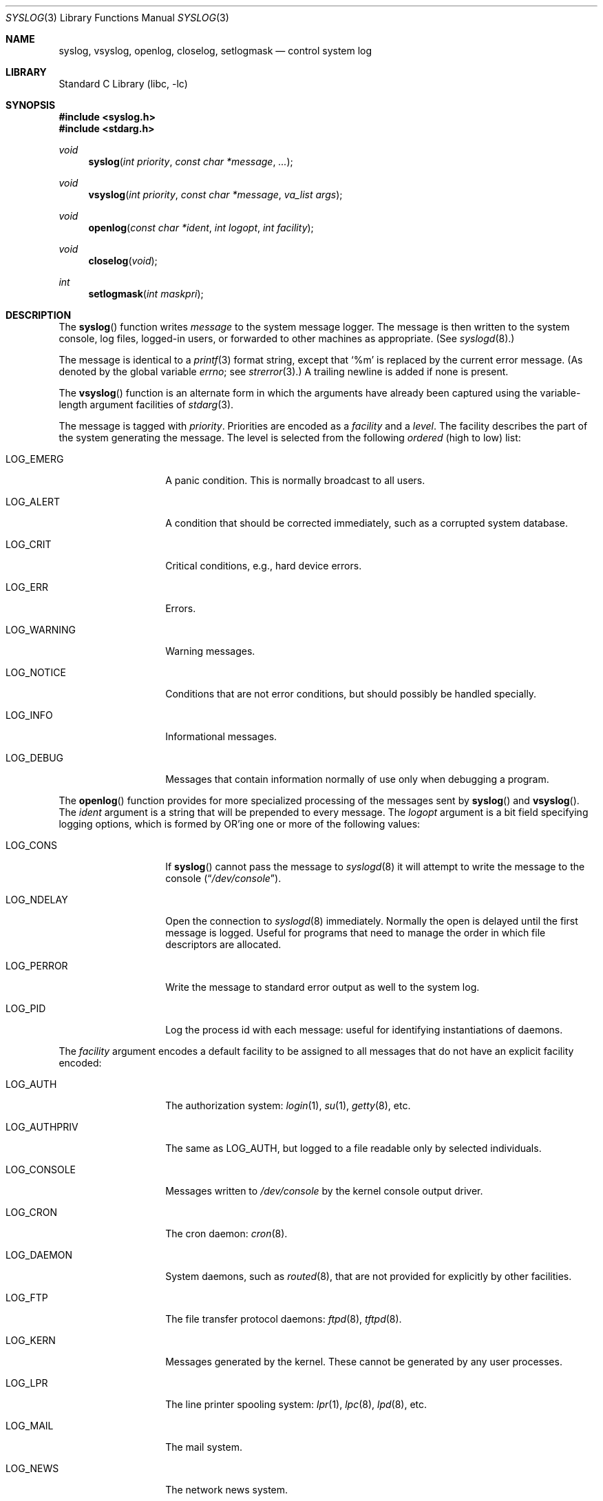 .\" Copyright (c) 1985, 1991, 1993
.\"	The Regents of the University of California.  All rights reserved.
.\"
.\" Redistribution and use in source and binary forms, with or without
.\" modification, are permitted provided that the following conditions
.\" are met:
.\" 1. Redistributions of source code must retain the above copyright
.\"    notice, this list of conditions and the following disclaimer.
.\" 2. Redistributions in binary form must reproduce the above copyright
.\"    notice, this list of conditions and the following disclaimer in the
.\"    documentation and/or other materials provided with the distribution.
.\" 4. Neither the name of the University nor the names of its contributors
.\"    may be used to endorse or promote products derived from this software
.\"    without specific prior written permission.
.\"
.\" THIS SOFTWARE IS PROVIDED BY THE REGENTS AND CONTRIBUTORS ``AS IS'' AND
.\" ANY EXPRESS OR IMPLIED WARRANTIES, INCLUDING, BUT NOT LIMITED TO, THE
.\" IMPLIED WARRANTIES OF MERCHANTABILITY AND FITNESS FOR A PARTICULAR PURPOSE
.\" ARE DISCLAIMED.  IN NO EVENT SHALL THE REGENTS OR CONTRIBUTORS BE LIABLE
.\" FOR ANY DIRECT, INDIRECT, INCIDENTAL, SPECIAL, EXEMPLARY, OR CONSEQUENTIAL
.\" DAMAGES (INCLUDING, BUT NOT LIMITED TO, PROCUREMENT OF SUBSTITUTE GOODS
.\" OR SERVICES; LOSS OF USE, DATA, OR PROFITS; OR BUSINESS INTERRUPTION)
.\" HOWEVER CAUSED AND ON ANY THEORY OF LIABILITY, WHETHER IN CONTRACT, STRICT
.\" LIABILITY, OR TORT (INCLUDING NEGLIGENCE OR OTHERWISE) ARISING IN ANY WAY
.\" OUT OF THE USE OF THIS SOFTWARE, EVEN IF ADVISED OF THE POSSIBILITY OF
.\" SUCH DAMAGE.
.\"
.\"     @(#)syslog.3	8.1 (Berkeley) 6/4/93
.\" $FreeBSD: releng/11.0/lib/libc/gen/syslog.3 285739 2015-07-21 09:44:45Z pluknet $
.\"
.Dd July 21, 2015
.Dt SYSLOG 3
.Os
.Sh NAME
.Nm syslog ,
.Nm vsyslog ,
.Nm openlog ,
.Nm closelog ,
.Nm setlogmask
.Nd control system log
.Sh LIBRARY
.Lb libc
.Sh SYNOPSIS
.In syslog.h
.In stdarg.h
.Ft void
.Fn syslog "int priority" "const char *message" "..."
.Ft void
.Fn vsyslog "int priority" "const char *message" "va_list args"
.Ft void
.Fn openlog "const char *ident" "int logopt" "int facility"
.Ft void
.Fn closelog void
.Ft int
.Fn setlogmask "int maskpri"
.Sh DESCRIPTION
The
.Fn syslog
function
writes
.Fa message
to the system message logger.
The message is then written to the system console, log files,
logged-in users, or forwarded to other machines as appropriate.
(See
.Xr syslogd 8 . )
.Pp
The message is identical to a
.Xr printf 3
format string, except that
.Ql %m
is replaced by the current error
message.
(As denoted by the global variable
.Va errno ;
see
.Xr strerror 3 . )
A trailing newline is added if none is present.
.Pp
The
.Fn vsyslog
function
is an alternate form in which the arguments have already been captured
using the variable-length argument facilities of
.Xr stdarg 3 .
.Pp
The message is tagged with
.Fa priority .
Priorities are encoded as a
.Fa facility
and a
.Em level .
The facility describes the part of the system
generating the message.
The level is selected from the following
.Em ordered
(high to low) list:
.Bl -tag -width LOG_AUTHPRIV
.It Dv LOG_EMERG
A panic condition.
This is normally broadcast to all users.
.It Dv LOG_ALERT
A condition that should be corrected immediately, such as a corrupted
system database.
.It Dv LOG_CRIT
Critical conditions, e.g., hard device errors.
.It Dv LOG_ERR
Errors.
.It Dv LOG_WARNING
Warning messages.
.It Dv LOG_NOTICE
Conditions that are not error conditions,
but should possibly be handled specially.
.It Dv LOG_INFO
Informational messages.
.It Dv LOG_DEBUG
Messages that contain information
normally of use only when debugging a program.
.El
.Pp
The
.Fn openlog
function
provides for more specialized processing of the messages sent
by
.Fn syslog
and
.Fn vsyslog .
The
.Fa ident
argument
is a string that will be prepended to every message.
The
.Fa logopt
argument
is a bit field specifying logging options, which is formed by
.Tn OR Ns 'ing
one or more of the following values:
.Bl -tag -width LOG_AUTHPRIV
.It Dv LOG_CONS
If
.Fn syslog
cannot pass the message to
.Xr syslogd 8
it will attempt to write the message to the console
.Pq Dq Pa /dev/console .
.It Dv LOG_NDELAY
Open the connection to
.Xr syslogd 8
immediately.
Normally the open is delayed until the first message is logged.
Useful for programs that need to manage the order in which file
descriptors are allocated.
.It Dv LOG_PERROR
Write the message to standard error output as well to the system log.
.It Dv LOG_PID
Log the process id with each message: useful for identifying
instantiations of daemons.
.El
.Pp
The
.Fa facility
argument encodes a default facility to be assigned to all messages
that do not have an explicit facility encoded:
.Bl -tag -width LOG_AUTHPRIV
.It Dv LOG_AUTH
The authorization system:
.Xr login 1 ,
.Xr su 1 ,
.Xr getty 8 ,
etc.
.It Dv LOG_AUTHPRIV
The same as
.Dv LOG_AUTH ,
but logged to a file readable only by
selected individuals.
.It Dv LOG_CONSOLE
Messages written to
.Pa /dev/console
by the kernel console output driver.
.It Dv LOG_CRON
The cron daemon:
.Xr cron 8 .
.It Dv LOG_DAEMON
System daemons, such as
.Xr routed 8 ,
that are not provided for explicitly by other facilities.
.It Dv LOG_FTP
The file transfer protocol daemons:
.Xr ftpd 8 ,
.Xr tftpd 8 .
.It Dv LOG_KERN
Messages generated by the kernel.
These cannot be generated by any user processes.
.It Dv LOG_LPR
The line printer spooling system:
.Xr lpr 1 ,
.Xr lpc 8 ,
.Xr lpd 8 ,
etc.
.It Dv LOG_MAIL
The mail system.
.It Dv LOG_NEWS
The network news system.
.It Dv LOG_NTP
The network time protocol system.
.It Dv LOG_SECURITY
Security subsystems, such as
.Xr ipfw 4 .
.It Dv LOG_SYSLOG
Messages generated internally by
.Xr syslogd 8 .
.It Dv LOG_USER
Messages generated by random user processes.
This is the default facility identifier if none is specified.
.It Dv LOG_UUCP
The uucp system.
.It Dv LOG_LOCAL0
Reserved for local use.
Similarly for
.Dv LOG_LOCAL1
through
.Dv LOG_LOCAL7 .
.El
.Pp
The
.Fn closelog
function
can be used to close the log file.
.Pp
The
.Fn setlogmask
function
sets the log priority mask to
.Fa maskpri
and returns the previous mask.
Calls to
.Fn syslog
with a priority not set in
.Fa maskpri
are rejected.
The mask for an individual priority
.Fa pri
is calculated by the macro
.Fn LOG_MASK pri ;
the mask for all priorities up to and including
.Fa toppri
is given by the macro
.Fn LOG_UPTO toppri ; .
The default allows all priorities to be logged.
.Sh RETURN VALUES
The routines
.Fn closelog ,
.Fn openlog ,
.Fn syslog
and
.Fn vsyslog
return no value.
.Pp
The routine
.Fn setlogmask
always returns the previous log mask level.
.Sh EXAMPLES
.Bd -literal -offset indent -compact
syslog(LOG_ALERT, "who: internal error 23");

openlog("ftpd", LOG_PID | LOG_NDELAY, LOG_FTP);

setlogmask(LOG_UPTO(LOG_ERR));

syslog(LOG_INFO, "Connection from host %d", CallingHost);

syslog(LOG_INFO|LOG_LOCAL2, "foobar error: %m");
.Ed
.Sh SEE ALSO
.Xr logger 1 ,
.Xr syslogd 8
.Sh HISTORY
These
functions appeared in
.Bx 4.2 .
.Sh BUGS
Never pass a string with user-supplied data as a format without using
.Ql %s .
An attacker can put format specifiers in the string to mangle your stack,
leading to a possible security hole.
This holds true even if the string was built using a function like
.Fn snprintf ,
as the resulting string may still contain user-supplied conversion specifiers
for later interpolation by
.Fn syslog .
.Pp
Always use the proper secure idiom:
.Pp
.Dl syslog(priority, "%s", string);
